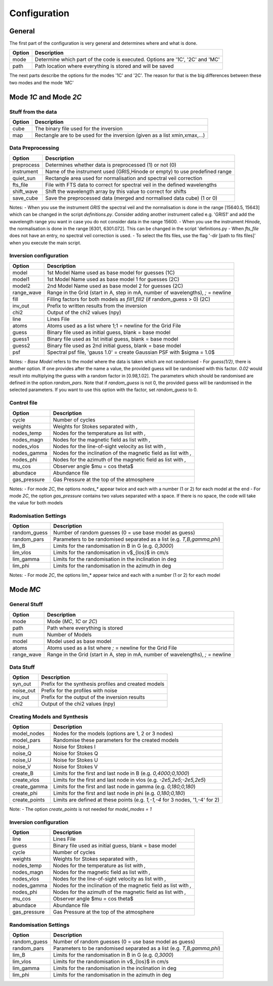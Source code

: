 =============
Configuration
=============

.. _config:

-------
General
-------

The first part of the configuration is very general and determines where and what is done.

+-----------+-------------------------------------------------------------------------------+
| Option    | Description                                                                   |
+===========+===============================================================================+
| mode      | Determine which part of the code is executed. Options are '1C', '2C' and 'MC' |
+-----------+-------------------------------------------------------------------------------+
| path      | Path location where everything is stored and will be saved                    |
+-----------+-------------------------------------------------------------------------------+

The next parts describe the options for the modes '1C' and '2C'. The reason for that is the big differences between these two modes and the mode 'MC'

-----------------------
Mode `1C` and Mode `2C`
-----------------------

Stuff from the data
===================

+------------+-------------------------------------------------------------------------------+
| Option     | Description                                                                   |
+============+===============================================================================+
| cube       | The binary file used for the inversion                                        |
+------------+-------------------------------------------------------------------------------+
| map        | Rectangle are to be used for the inversion (given as a list xmin,xmax,...)    |
+------------+-------------------------------------------------------------------------------+



Data Preprocessing
==================

+------------+-------------------------------------------------------------------------------+
| Option     | Description                                                                   |
+============+===============================================================================+
| preprocess | Determines whether data is preprocessed (1) or not (0)                        |
+------------+-------------------------------------------------------------------------------+
| instrument | Name of the instrument used (GRIS,Hinode or empty) to use predefined range    |
+------------+-------------------------------------------------------------------------------+
| quiet_sun  | Rectangle area used for normalisation and spectral veil correction            |
+------------+-------------------------------------------------------------------------------+
| fts_file   | File with FTS data to correct for spectral veil in the defined wavelengths    |
+------------+-------------------------------------------------------------------------------+
| shift_wave | Shift the wavelength array by this value to correct for shifts                |
+------------+-------------------------------------------------------------------------------+
| save_cube  | Save the preprocessed data (merged and normalised data cube) (1 or 0)         |
+------------+-------------------------------------------------------------------------------+

Notes:
- When you use the instrument `GRIS` the spectral veil and the normalisation is done in the range [15640.5, 15643] which can be changed in the script `definitions.py`. Consider adding another instrument called e.g. 'GRIS1' and add the wavelength range you want in case you do not consider data in the range 15600.
- When you use the instrument `Hinode`, the normalisation is done in the range [6301, 6301.072]. This can be changed in the script 'definitions.py
- When `fts_file` does not have an entry, no spectral veil correction is used.
- To select the fits files, use the flag '-dir [path to fits files]'  when you execute the main script.


Inversion configuration
=======================

+------------+----------------------------------------------------------------------------------+
| Option     | Description                                                                      |
+============+==================================================================================+
| model      | 1st Model Name used as base model for guesses (1C)                               |
+------------+----------------------------------------------------------------------------------+
| model1     | 1st Model Name used as base model 1 for guesses (2C)                             |
+------------+----------------------------------------------------------------------------------+
| model2     | 2nd Model Name used as base model 2 for guesses (2C)                             |
+------------+----------------------------------------------------------------------------------+
| range_wave | Range in the Grid (start in A, step in mA, number of wavelengths), `;` = newline |
+------------+----------------------------------------------------------------------------------+
| fill       | Filling factors for both models as `fill1,fill2` (if random_guess > 0) (2C)      |
+------------+----------------------------------------------------------------------------------+
| inv_out    | Prefix to written results from the inversion                                     |
+------------+----------------------------------------------------------------------------------+
| chi2       | Output of the chi2 values (npy)                                                  |
+------------+----------------------------------------------------------------------------------+
| line       | Lines File                                                                       |
+------------+----------------------------------------------------------------------------------+
| atoms      | Atoms used as a list where 1;1 = newline for the Grid File                       |
+------------+----------------------------------------------------------------------------------+
| guess      | Binary file used as initial guess, blank = base model                            |
+------------+----------------------------------------------------------------------------------+
| guess1     | Binary file used as 1st initial guess, blank = base model                        |
+------------+----------------------------------------------------------------------------------+
| guess2     | Binary file used as 2nd initial guess, blank = base model                        |
+------------+----------------------------------------------------------------------------------+
| psf        | Spectral psf file, 'gauss 1.0' = create Gaussian PSF with $\sigma = 1.0$         |
+------------+----------------------------------------------------------------------------------+


Notes:
- `Base Model` refers to the model where the data is taken which are not randomised
- For `guess(1/2)`, there is another option. If one provides after the name a value, the provided guess will be randomised with this factor. `0.02` would result into multiplying the guess with a random factor in [0.98,1.02]. The parameters which should be randomised are defined in the option `random_pars`. Note that if `random_guess` is not 0, the provided guess will be randomised in the selected parameters. If you want to use this option with the factor, set `random_guess` to 0.


Control file
============

+--------------+-------------------------------------------------------------------------------+
| Option       | Description                                                                   |
+==============+===============================================================================+
| cycle        | Number of cycles                                                              |
+--------------+-------------------------------------------------------------------------------+
| weights      | Weights for Stokes separated with `,`                                         |
+--------------+-------------------------------------------------------------------------------+
| nodes_temp   | Nodes for the temperature as list with `,`                                    |
+--------------+-------------------------------------------------------------------------------+
| nodes_magn   | Nodes for the magnetic field as list with `,`                                 |
+--------------+-------------------------------------------------------------------------------+
| nodes_vlos   | Nodes for the line-of-sight velocity as list with `,`                         |
+--------------+-------------------------------------------------------------------------------+
| nodes_gamma  | Nodes for the inclination of the magnetic field as list with `,`              |
+--------------+-------------------------------------------------------------------------------+
| nodes_phi    | Nodes for the azimuth of the magnetic field as list with `,`                  |
+--------------+-------------------------------------------------------------------------------+
| mu_cos       | Observer angle $\mu = \cos \theta$                                            |
+--------------+-------------------------------------------------------------------------------+
| abundace     | Abundance file                                                                |
+--------------+-------------------------------------------------------------------------------+
| gas_pressure | Gas Pressure at the top of the atmosphere                                     |
+--------------+-------------------------------------------------------------------------------+

Notes:
- For mode `2C`, the options `nodes_*` appear twice and each with a number (1 or 2) for each model at the end
- For mode `2C`, the option `gas_pressure` contains two values separated with a space. If there is no space, the code will take the value for both models

Radomisation Settings
=====================

+--------------+-------------------------------------------------------------------------------+
| Option       | Description                                                                   |
+==============+===============================================================================+
| random_guess | Number of random guesses (0 = use base model as guess)                        |
+--------------+-------------------------------------------------------------------------------+
| random_pars  | Parameters to be randomised separated as a list (e.g. `T,B,gamma,phi`)        |
+--------------+-------------------------------------------------------------------------------+
| lim_B        | Limits for the randomisation in B in G (e.g. `0,3000`)                        |
+--------------+-------------------------------------------------------------------------------+
| lim_vlos     |  Limits for the randomisation in v$_{los}$ in cm/s                            |
+--------------+-------------------------------------------------------------------------------+
| lim_gamma    |  Limits for the randomisation in the inclination in deg                       |
+--------------+-------------------------------------------------------------------------------+
| lim_phi      |  Limits for the randomisation in the azimuth in deg                           |
+--------------+-------------------------------------------------------------------------------+

Notes:
- For mode `2C`, the options lim_* appear twice and each with a number (1 or 2) for each model



---------
Mode `MC`
---------



General Stuff
=============

+--------------+----------------------------------------------------------------------------------+
| Option       | Description                                                                      |
+==============+==================================================================================+
| mode         | Mode (`MC`, `1C` or `2C`)                                                        |
+--------------+----------------------------------------------------------------------------------+
| path         | Path where everything is stored                                                  |
+--------------+----------------------------------------------------------------------------------+
| num          | Number of Models                                                                 |
+--------------+----------------------------------------------------------------------------------+
| model        | Model used as base model                                                         |
+--------------+----------------------------------------------------------------------------------+
| atoms        | Atoms used as a list where `;` = newline for the Grid File                       |
+--------------+----------------------------------------------------------------------------------+
| range_wave   | Range in the Grid (start in A, step in mA, number of wavelengths), `;` = newline |
+--------------+----------------------------------------------------------------------------------+

Data Stuff
==========

+--------------+-------------------------------------------------------------------------------+
| Option       | Description                                                                   |
+==============+===============================================================================+
| syn_out      | Prefix for the synthesis profiles and created models                          |
+--------------+-------------------------------------------------------------------------------+
| noise_out    | Prefix for the profiles with noise                                            |
+--------------+-------------------------------------------------------------------------------+
| inv_out      | Prefix for the output of the inversion results                                |
+--------------+-------------------------------------------------------------------------------+
| chi2         | Output of the chi2 values (npy)                                               |
+--------------+-------------------------------------------------------------------------------+


Creating Models and Synthesis
=============================

+--------------+-------------------------------------------------------------------------------+
| Option       | Description                                                                   |
+==============+===============================================================================+
| model_nodes  | Nodes for the models (options are 1, 2 or 3 nodes)                            |
+--------------+-------------------------------------------------------------------------------+
| model_pars   | Randomise these parameters for the created models                             |
+--------------+-------------------------------------------------------------------------------+
| noise_I      | Noise for Stokes I                                                            |
+--------------+-------------------------------------------------------------------------------+
| noise_Q      | Noise for Stokes Q                                                            |
+--------------+-------------------------------------------------------------------------------+
| noise_U      | Noise for Stokes U                                                            |
+--------------+-------------------------------------------------------------------------------+
| noise_V      | Noise for Stokes V                                                            |
+--------------+-------------------------------------------------------------------------------+
| create_B     | Limits for the first and last node in B (e.g. `0,4000;0,1000`)                |
+--------------+-------------------------------------------------------------------------------+
| create_vlos  | Limits for the first and last node in vlos (e.g. `-2e5,2e5;-2e5,2e5`)         |
+--------------+-------------------------------------------------------------------------------+
| create_gamma | Limits for the first and last node in gamma (e.g. `0,180;0,180`)              |
+--------------+-------------------------------------------------------------------------------+
| create_phi   | Limits for the first and last node in phi (e.g. `0,180;0,180`)                |
+--------------+-------------------------------------------------------------------------------+
| create_points| Limits are defined at these points (e.g. `1,-1,-4` for 3 nodes, '1,-4' for 2) |
+--------------+-------------------------------------------------------------------------------+

Note:
- The option `create_points` is not needed for `model_modes = 1`

Inversion configuration
=======================

+--------------+-------------------------------------------------------------------------------+
| Option       | Description                                                                   |
+==============+===============================================================================+
| line         | Lines File                                                                    |
+--------------+-------------------------------------------------------------------------------+
| guess        | Binary file used as initial guess, blank = base model                         |
+--------------+-------------------------------------------------------------------------------+
| cycle        | Number of cycles                                                              |
+--------------+-------------------------------------------------------------------------------+
| weights      | Weights for Stokes separated with `,`                                         |
+--------------+-------------------------------------------------------------------------------+
| nodes_temp   | Nodes for the temperature as list with `,`                                    |
+--------------+-------------------------------------------------------------------------------+
| nodes_magn   | Nodes for the magnetic field as list with `,`                                 |
+--------------+-------------------------------------------------------------------------------+
| nodes_vlos   | Nodes for the line-of-sight velocity as list with `,`                         |
+--------------+-------------------------------------------------------------------------------+
| nodes_gamma  | Nodes for the inclination of the magnetic field as list with `,`              |
+--------------+-------------------------------------------------------------------------------+
| nodes_phi    | Nodes for the azimuth of the magnetic field as list with `,`                  |
+--------------+-------------------------------------------------------------------------------+
| mu_cos       | Observer angle $\mu = \cos \theta$                                            |
+--------------+-------------------------------------------------------------------------------+
| abundace     | Abundance file                                                                |
+--------------+-------------------------------------------------------------------------------+
| gas_pressure | Gas Pressure at the top of the atmosphere                                     |
+--------------+-------------------------------------------------------------------------------+

Randomisation Settings
======================

+--------------+-------------------------------------------------------------------------------+
| Option       | Description                                                                   |
+==============+===============================================================================+
| random_guess | Number of random guesses (0 = use base model as guess)                        |
+--------------+-------------------------------------------------------------------------------+
| random_pars  | Parameters to be randomised separated as a list (e.g. `T,B,gamma,phi`)        |
+--------------+-------------------------------------------------------------------------------+
| lim_B        | Limits for the randomisation in B in G (e.g. `0,3000`)                        |
+--------------+-------------------------------------------------------------------------------+
| lim_vlos     |  Limits for the randomisation in v$_{los}$ in cm/s                            |
+--------------+-------------------------------------------------------------------------------+
| lim_gamma    |  Limits for the randomisation in the inclination in deg                       |
+--------------+-------------------------------------------------------------------------------+
| lim_phi      |  Limits for the randomisation in the azimuth in deg                           |
+--------------+-------------------------------------------------------------------------------+



